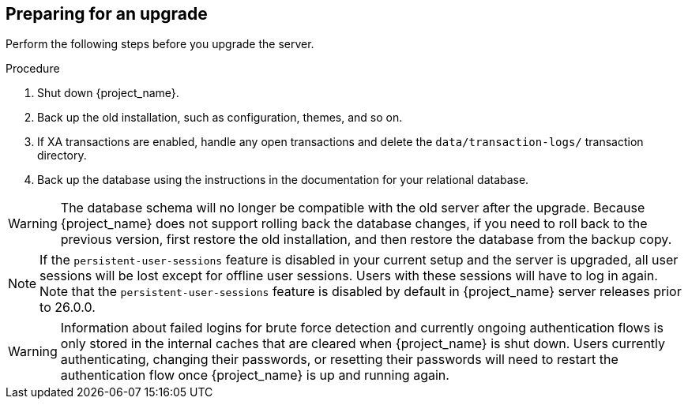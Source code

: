[[_prep_migration]]

== Preparing for an upgrade

Perform the following steps before you upgrade the server.

.Procedure
. Shut down {project_name}.
. Back up the old installation, such as configuration, themes, and so on.
. If XA transactions are enabled, handle any open transactions and delete the `data/transaction-logs/` transaction directory.
. Back up the database using the instructions in the documentation for your relational database.

[WARNING]
====
The database schema will no longer be compatible with the old server after the upgrade. Because {project_name} does not support rolling back the database changes, if you need to roll back to the previous version, first restore the old installation, and then restore the database from the backup copy.
====

[NOTE]
====
If the `persistent-user-sessions` feature is disabled in your current setup and the server is upgraded, all user sessions will be lost except for offline user sessions.
Users with these sessions will have to log in again.
Note that the `persistent-user-sessions` feature is disabled by default in {project_name} server releases prior to 26.0.0.
====

[WARNING]
====
Information about failed logins for brute force detection and currently ongoing authentication flows is only stored in the internal caches that are cleared when {project_name} is shut down.
Users currently authenticating, changing their passwords, or resetting their passwords will need to restart the authentication flow once {project_name} is up and running again.
====
